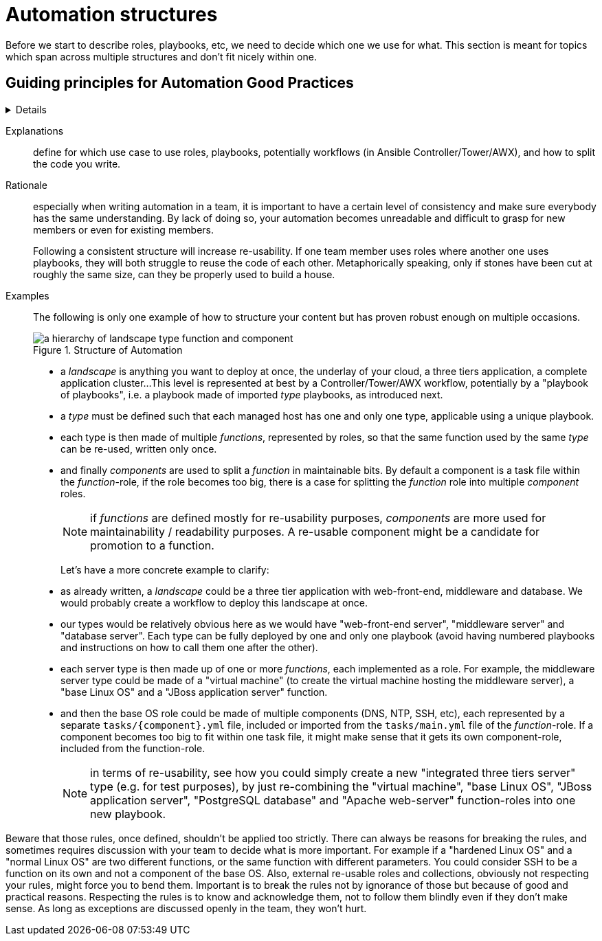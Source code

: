 = Automation structures

Before we start to describe roles, playbooks, etc, we need to decide which one we use for what.
This section is meant for topics which span across multiple structures and don't fit nicely within one.

== Guiding principles for Automation Good Practices
[%collapsible]
====
As an overall guiding principle for designing good automation, inspired by the https://peps.python.org/pep-0020/[Zen of Python, by Tim Peters], the Zen of Ansible was created to serve as a guidepost to follow.
The principles defined in this are very applicable and can give guidance when the specific practice is unclear.

----
The Zen of Ansible, by Tim Appnel

Ansible is not Python.
YAML sucks for coding.
Playbooks are not for programming.
Ansible users are (most probably) not programmers.
Clear is better than cluttered.
Concise is better than verbose.
Simple is better than complex.
Readability counts.
Helping users get things done matters most.
User experience beats ideological purity.
“Magic” conquers the manual.
When giving users options, always use convention over configuration.
Declarative is always better than imperative - most of the time.
Focus avoids complexity.
Complexity kills productivity.
If the implementation is hard to explain, it's a bad idea.
Every shell command and UI interaction is an opportunity to automate.
Just because something works, doesn't mean it can't be improved.
Friction should be eliminated whenever possible.
Automation is a continuous journey that never ends.

----


== Define which structure to use for which purpose
[%collapsible]
====
Explanations::
define for which use case to use roles, playbooks, potentially workflows (in Ansible Controller/Tower/AWX), and how to split the code you write.

Rationale::
especially when writing automation in a team, it is important to have a certain level of consistency and make sure everybody has the same understanding.
By lack of doing so, your automation becomes unreadable and difficult to grasp for new members or even for existing members.
+
Following a consistent structure will increase re-usability.
If one team member uses roles where another one uses playbooks, they will both struggle to reuse the code of each other.
Metaphorically speaking, only if stones have been cut at roughly the same size, can they be properly used to build a house.

Examples::
The following is only one example of how to structure your content but has proven robust enough on multiple occasions.
+
.Structure of Automation
image::ansible_structures.svg[a hierarchy of landscape type function and component]
+
* a _landscape_ is anything you want to deploy at once, the underlay of your cloud, a three tiers application, a complete application cluster...
  This level is represented at best by a Controller/Tower/AWX workflow, potentially by a "playbook of playbooks", i.e. a playbook made of imported _type_ playbooks, as introduced next.
* a _type_ must be defined such that each managed host has one and only one type, applicable using a unique playbook.
* each type is then made of multiple _functions_, represented by roles, so that the same function used by the same _type_ can be re-used, written only once.
* and finally _components_ are used to split a _function_ in maintainable bits. By default a component is a task file within the _function_-role, if the role becomes too big, there is a case for splitting the _function_ role into multiple _component_ roles.
+
NOTE: if _functions_ are defined mostly for re-usability purposes, _components_ are more used for maintainability / readability purposes. A re-usable component might be a candidate for promotion to a function.
+
Let's have a more concrete example to clarify:
+
* as already written, a _landscape_ could be a three tier application with web-front-end, middleware and database.
  We would probably create a workflow to deploy this landscape at once.
* our types would be relatively obvious here as we would have "web-front-end server", "middleware server" and "database server".
  Each type can be fully deployed by one and only one playbook (avoid having numbered playbooks and instructions on how to call them one after the other).
* each server type is then made up of one or more _functions_, each implemented as a role.
  For example, the middleware server type could be made of a "virtual machine" (to create the virtual machine hosting the middleware server), a "base Linux OS" and a "JBoss application server" function.
* and then the base OS role could be made of multiple components (DNS, NTP, SSH, etc), each represented by a separate `tasks/{component}.yml` file, included or imported from the `tasks/main.yml` file of the _function_-role.
  If a component becomes too big to fit within one task file, it might make sense that it gets its own component-role, included from the function-role.
+
NOTE: in terms of re-usability, see how you could simply create a new "integrated three tiers server" type (e.g. for test purposes), by just re-combining the "virtual machine", "base Linux OS", "JBoss application server", "PostgreSQL database" and "Apache web-server" function-roles into one new playbook.

Beware that those rules, once defined, shouldn't be applied too strictly.
There can always be reasons for breaking the rules, and sometimes requires discussion with your team to decide what is more important.
For example if a "hardened Linux OS" and a "normal Linux OS" are two different functions, or the same function with different parameters. You could consider SSH to be a function on its own and not a component of the base OS.
Also, external re-usable roles and collections, obviously not respecting your rules, might force you to bend them.
Important is to break the rules not by ignorance of those but because of good and practical reasons.
Respecting the rules is to know and acknowledge them, not to follow them blindly even if they don't make sense.
As long as exceptions are discussed openly in the team, they won't hurt.
====
